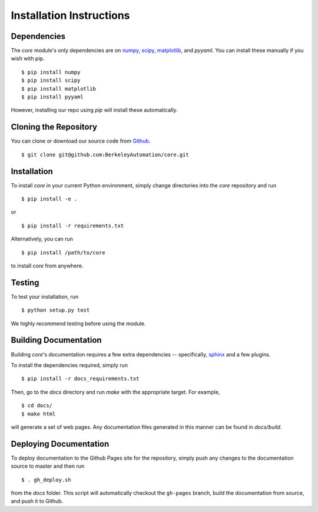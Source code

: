Installation Instructions
=========================

Dependencies
~~~~~~~~~~~~
The `core` module's only dependencies are on `numpy`_, `scipy`_,
`matplotlib`_, and `pyyaml`. You can install these manually if you wish with
pip. ::

    $ pip install numpy
    $ pip install scipy
    $ pip install matplotlib
    $ pip install pyyaml

However, installing our repo using `pip` will install these automatically.

.. _numpy: http://www.numpy.org/
.. _scipy: https://www.scipy/org/
.. _matplotlib: http://www.matplotlib.org/

Cloning the Repository
~~~~~~~~~~~~~~~~~~~~~~
You can clone or download our source code from `Github`_. ::

    $ git clone git@github.com:BerkeleyAutomation/core.git

.. _Github: https://github.com/BerkeleyAutomation/core

Installation
~~~~~~~~~~~~
To install `core` in your current Python environment, simply
change directories into the `core` repository and run ::

    $ pip install -e .

or ::

    $ pip install -r requirements.txt

Alternatively, you can run ::

    $ pip install /path/to/core

to install `core` from anywhere.

Testing
~~~~~~~
To test your installation, run ::

    $ python setup.py test

We highly recommend testing before using the module.

Building Documentation
~~~~~~~~~~~~~~~~~~~~~~
Building `core`'s documentation requires a few extra dependencies --
specifically, `sphinx`_ and a few plugins.

.. _sphinx: http://www.sphinx-doc.org/en/1.4.8/

To install the dependencies required, simply run ::

    $ pip install -r docs_requirements.txt

Then, go to the `docs` directory and run `make` with the appropriate target.
For example, ::

    $ cd docs/
    $ make html

will generate a set of web pages. Any documentation files
generated in this manner can be found in `docs/build`.

Deploying Documentation
~~~~~~~~~~~~~~~~~~~~~~~
To deploy documentation to the Github Pages site for the repository,
simply push any changes to the documentation source to master
and then run ::

    $ . gh_deploy.sh

from the `docs` folder. This script will automatically checkout the
``gh-pages`` branch, build the documentation from source, and push it
to Github.

